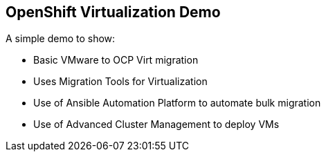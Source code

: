 == OpenShift Virtualization Demo

A simple demo to show:

* Basic VMware to OCP Virt migration
* Uses Migration Tools for Virtualization
* Use of Ansible Automation Platform to automate bulk migration
* Use of Advanced Cluster Management to deploy VMs
